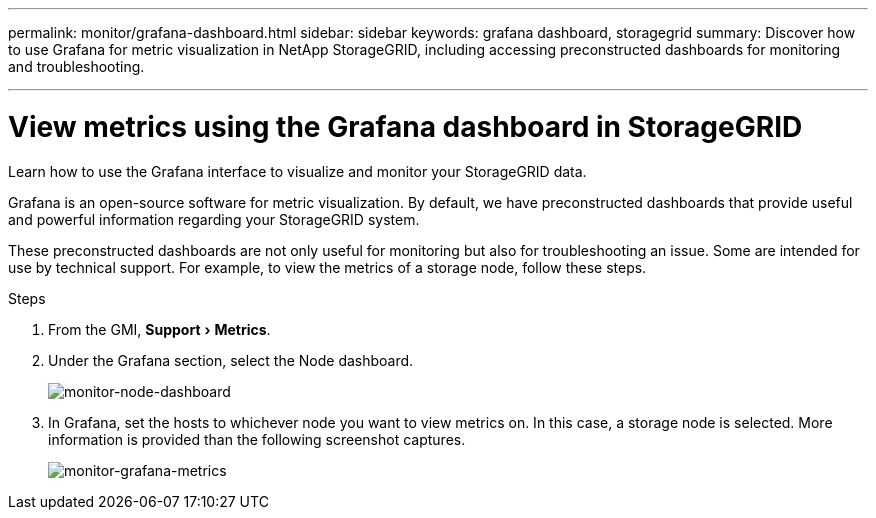 ---
permalink: monitor/grafana-dashboard.html
sidebar: sidebar
keywords: grafana dashboard, storagegrid
summary: Discover how to use Grafana for metric visualization in NetApp StorageGRID, including accessing preconstructed dashboards for monitoring and troubleshooting.

---
= View metrics using the Grafana dashboard in StorageGRID
:experimental:
:hardbreaks:
:icons: font
:imagesdir: ../media/

[.lead]
Learn how to use the Grafana interface to visualize and monitor your StorageGRID data.

Grafana is an open-source software for metric visualization. By default, we have preconstructed dashboards that provide useful and powerful information regarding your StorageGRID system.

These preconstructed dashboards are not only useful for monitoring but also for troubleshooting an issue. Some are intended for use by technical support. For example, to view the metrics of a storage node, follow these steps.

.Steps

. From the GMI, menu:Support[Metrics].
. Under the Grafana section, select the Node dashboard.
+
image:monitor-node-dashboard.png[monitor-node-dashboard]
. In Grafana, set the hosts to whichever node you want to view metrics on. In this case, a storage node is selected. More information is provided than the following screenshot captures.
+
image:monitor-grafana-metrics.png[monitor-grafana-metrics]

